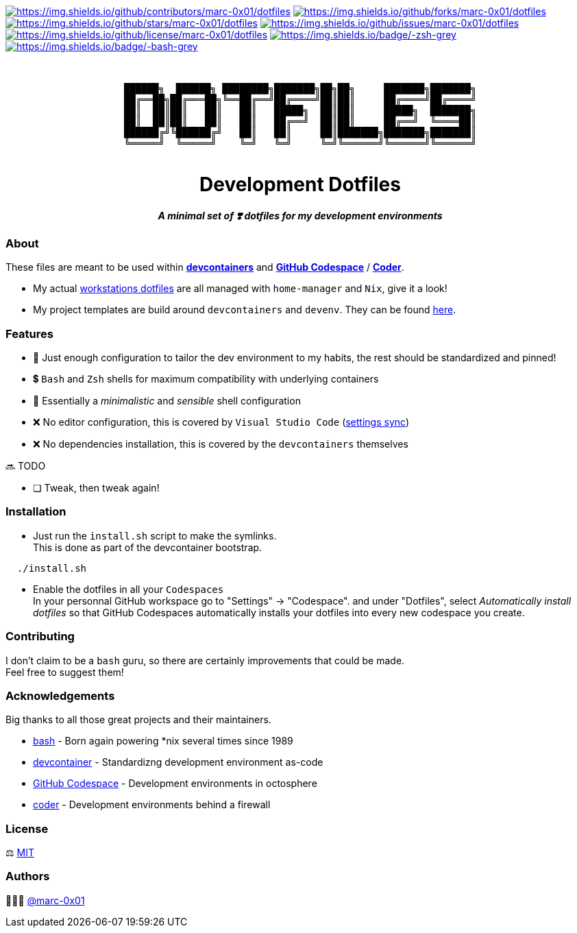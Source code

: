 = README
:doctype: article
:repository-url: https://github.com/marc-0x01/dotfiles
:!showtitle:
:icons: font
:imagesdir: docs/assets/img
:hardbreaks-option:
:tip-caption: :bulb:
:note-caption: :information_source:
:important-caption: :heavy_exclamation_mark:
:caution-caption: :fire:
:warning-caption: :warning:

// Standard shields and technology skills
https://github.com/marc-0x01/dotfiles/graphs/contributors[image:https://img.shields.io/github/contributors/marc-0x01/dotfiles.png?style=for-the-badge[https://img.shields.io/github/contributors/marc-0x01/dotfiles]] https://github.com/marc-0x01/dotfiles/network/members[image:https://img.shields.io/github/forks/marc-0x01/dotfiles.svg?style=for-the-badge[https://img.shields.io/github/forks/marc-0x01/dotfiles]] https://github.com/marc-0x01/dotfiles/stargazers[image:https://img.shields.io/github/stars/marc-0x01/dotfiles.svg?style=for-the-badge[https://img.shields.io/github/stars/marc-0x01/dotfiles]] https://github.com/marc-0x01/dotfiles/issues[image:https://img.shields.io/github/issues/marc-0x01/dotfiles.svg?style=for-the-badge[https://img.shields.io/github/issues/marc-0x01/dotfiles]] https://github.com/marc-0x01/dotfiles/blob/master/LICENSE.txt[image:https://img.shields.io/github/license/marc-0x01/dotfiles.svg?style=for-the-badge[https://img.shields.io/github/license/marc-0x01/dotfiles]] https://www.zsh.org[image:https://img.shields.io/badge/-zsh-grey.svg?style=for-the-badge&logo=zsh[https://img.shields.io/badge/-zsh-grey]] https://www.gnu.org/software/bash[image:https://img.shields.io/badge/-bash-grey.svg?style=for-the-badge&logo=gnubash[https://img.shields.io/badge/-bash-grey]]

// Header

++++
<div style="text-align: center"  align="center">
  <br>
  <pre>
██████╗  ██████╗ ████████╗███████╗██╗██╗     ███████╗███████╗
██╔══██╗██╔═══██╗╚══██╔══╝██╔════╝██║██║     ██╔════╝██╔════╝
██║  ██║██║   ██║   ██║   █████╗  ██║██║     █████╗  ███████╗
██║  ██║██║   ██║   ██║   ██╔══╝  ██║██║     ██╔══╝  ╚════██║
██████╔╝╚██████╔╝   ██║   ██║     ██║███████╗███████╗███████║
╚═════╝  ╚═════╝    ╚═╝   ╚═╝     ╚═╝╚══════╝╚══════╝╚══════╝
  </pre>
	<h1>Development Dotfiles</h1>
	<p style="text-align: center"  align="center">
		<i><b>A minimal set of ❣️ dotfiles for my development environments</b></i>
	</p>
</div>
++++

=== About

These files are meant to be used within *https://containers.dev[devcontainers]* and *https://github.com/features/codespaces[GitHub Codespace]* / *https://coder.com[Coder]*.

* My actual https://github.com/marc-0x01/nixos-config/tree/master/home[workstations dotfiles] are all managed with `home-manager` and `Nix`, give it a look!
* My project templates are build around `devcontainers` and `devenv`. They can be found https://github.com/dro-id[here].

=== Features

* 🐂 Just enough configuration to tailor the dev environment to my habits, the rest should be standardized and pinned!
* 💲 `Bash` and `Zsh` shells for maximum compatibility with underlying containers
* 🐚 Essentially a _minimalistic_ and _sensible_ shell configuration
* ❌ No editor configuration, this is covered by `Visual Studio Code` (https://code.visualstudio.com/docs/editor/settings-sync[settings sync])
* ❌ No dependencies installation, this is covered by the `devcontainers` themselves

🔜 TODO

* [ ] Tweak, then tweak again!

=== Installation

* Just run the `install.sh` script to make the symlinks. +
This is done as part of the devcontainer bootstrap.
[source,bash]
----
  ./install.sh
----

* Enable the dotfiles in all your `Codespaces` +
In your personnal GitHub workspace go to "Settings" -> "Codespace". and under "Dotfiles", select _Automatically install dotfiles_ so that GitHub Codespaces automatically installs your dotfiles into every new codespace you create.

=== Contributing

I don't claim to be a `bash` guru, so there are certainly improvements that could be made. +
Feel free to suggest them! 

=== Acknowledgements

Big thanks to all those great projects and their maintainers.

* https://www.gnu.org/software/bash/[bash] - Born again powering *nix several times since 1989
* https://containers.dev[devcontainer] - Standardizng development environment as-code
* https://github.com/features/codespaces[GitHub Codespace] - Development environments in octosphere
* https://coder.com[coder] - Development environments behind a firewall 

=== License

⚖️ link:./LICENSE[MIT]

=== Authors

👨🏻‍💻 https://github.com/marc-0x01[@marc-0x01]
